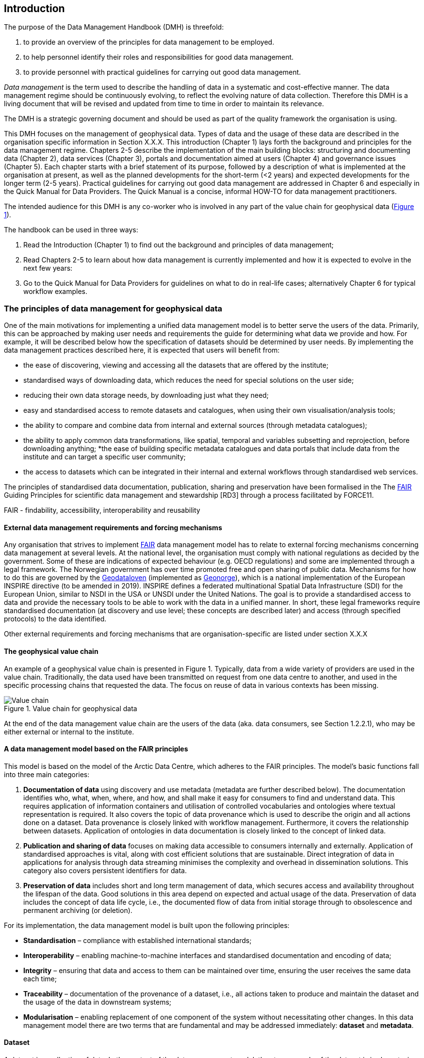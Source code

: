 [[introduction]]
== Introduction
:xrefstyle: short

//not updated: chapter links, check all links to glossary and acronyms
//remember: change references to quick manual

The purpose of the Data Management Handbook (DMH) is threefold:

1. to provide an overview of the principles for data management to be employed.
2. to help personnel identify their roles and responsibilities for good data management.
3. to provide personnel with practical guidelines for carrying out good data management.

_Data management_ is the term used to describe the handling of data in a systematic and cost-effective manner. 
The data management regime should be continuously evolving, to reflect the evolving nature of data collection. Therefore this DMH is a living document that will be revised and updated from time to time in order to maintain its relevance.

The DMH is a strategic governing document and should be used as part of the quality framework the organisation is using. 

// Remember to add links/references to the chapters below

This DMH focuses on the management of geophysical data. Types of data and the usage of these data are described in the organisation specific information in Section X.X.X.
This introduction (Chapter 1) lays forth the background and principles for the data management regime. 
Chapters 2-5 describe the implementation of the main building blocks: structuring and documenting data (Chapter 2), data services (Chapter 3), portals and documentation aimed at users (Chapter 4) and governance issues (Chapter 5). 
Each chapter starts with a brief statement of its purpose, followed by a description of what is implemented at the organisation at present, as well as the planned developments for the short-term (<2 years) and expected developments for the longer term (2-5 years). 
Practical guidelines for carrying out good data management are addressed in Chapter 6 and especially in the Quick Manual for Data Providers. 
The Quick Manual is a concise, informal HOW-TO for data management practitioners.

//Remember to change if we move away from the Quick manual

The intended audience for this DMH is any co-worker who is involved in any part of the value chain for geophysical data (<<img-value_chain>>).

The handbook can be used in three ways: 

1. Read the Introduction (Chapter 1) to find out the background and principles of data management;
2. Read Chapters 2-5 to learn about how data management is currently implemented and how it is expected to evolve in the next few years:
3. Go to the Quick Manual for Data Providers for guidelines on what to do in real-life cases; alternatively Chapter 6 for typical workflow examples.

[[PrinciplesDataManagement]]
=== The principles of data management for geophysical data

One of the main motivations for implementing a unified data management model is to better serve the users of the data. Primarily, this can be approached by making user needs and requirements the guide for determining what data we provide and how. For example, it will be described below how the specification of datasets should be determined by user needs. By implementing the data management practices described here, it is expected that users will benefit from:

* the ease of discovering, viewing and accessing all the datasets that are offered by the institute;
* standardised ways of downloading data, which reduces the need for special solutions on the user side;
* reducing their own data storage needs, by downloading just what they need;
* easy and standardised access to remote datasets and catalogues, when using their own visualisation/analysis tools;
* the ability to compare and combine data from internal and external sources (through metadata catalogues);
* the ability to apply common data transformations, like spatial, temporal and variables subsetting and reprojection, before downloading anything;
*the ease of building specific metadata catalogues and data portals that include data from the institute and can target a specific user community;
* the access to datasets which can be integrated in their internal and external workflows through standardised web services.

// need to link to glossary terms for FAIR,RD3 and FORCE11
The principles of standardised data documentation, publication, sharing and preservation have been formalised in the The <<fair-principles,FAIR>> Guiding Principles for scientific data management and stewardship [RD3] through a process facilitated by FORCE11.
 
FAIR - findability, accessibility, interoperability and reusability

[[external-requirements]]
==== External data management requirements and forcing mechanisms

Any organisation that strives to implement <<fair-principles,FAIR>> data management model has to relate to external forcing mechanisms concerning data management at several levels. At the national level, the organisation must comply with national regulations as decided by the government. Some of these are indications of expected behaviour (e.g. OECD regulations) and some are implemented through a legal framework. The Norwegian government has over time promoted free and open sharing of public data. Mechanisms for how to do this are governed by the <<geodataloven,Geodataloven>> (implemented as <<geonorge,Geonorge>>), which is a national implementation of the European INSPIRE directive (to be amended in 2019). INSPIRE defines a federated multinational Spatial Data Infrastructure (SDI) for the European Union, similar to NSDI in the USA or UNSDI under the United Nations. The goal is to provide a standardised access to data and provide the necessary tools to be able to work with the data in a unified manner. In short, these legal frameworks require standardised documentation (at discovery and use level; these concepts are described later) and access (through specified protocols) to the data identified.

Other external requirements and forcing mechanisms that are organisation-specific are listed under section X.X.X
//link to proper section

[[geophysical-value-chain]]
==== The geophysical value chain

An example of a geophysical value chain is presented in Figure 1. Typically, data from a wide variety of providers are used in the value chain. Traditionally, the data used have been transmitted on request from one data centre to another, and used in the specific processing chains that requested the data. 
The focus on reuse of data in various contexts has been missing.

// need to solve the link to the image and possibly also the linking to the image

[#img-value_chain]
.Value chain for geophysical data
image::value_chain.png[Value chain]


At the end of the data management value chain are the users of the data (aka. data consumers, see Section 1.2.2.1), who may be either external or internal to the institute.

[[fair-data-management-model]]
==== A data management model based on the FAIR principles

This model is based on the model of the Arctic Data Centre, which adheres to the FAIR principles. The model’s basic functions fall into three main categories:

1. *Documentation of data* using discovery and use metadata (metadata are further described below). 
The documentation identifies who, what, when, where, and how, and shall make it easy for consumers to find and understand data. This requires application of information containers and utilisation of controlled vocabularies and ontologies where textual representation is required. It also covers the topic of data provenance which is used to describe the origin and all actions done on a dataset. Data provenance is closely linked with workflow management. Furthermore, it covers the relationship between datasets. Application of ontologies in data documentation is closely linked to the concept of linked data. 
2. *Publication and sharing of data* focuses on making data accessible to consumers internally and externally.
Application of standardised approaches is vital, along with cost efficient solutions that are sustainable. Direct integration of data in applications for analysis through data streaming minimises the complexity and overhead in dissemination solutions. 
This category also covers persistent identifiers for data.
3. *Preservation of data* includes short and long term management of data, which secures access and availability throughout the lifespan of the data. Good solutions in this area depend on expected and actual usage of the data. Preservation of data includes the concept of data life cycle, i.e., the documented flow of data from initial storage through to obsolescence and permanent archiving (or deletion).

For its implementation, the data management model is built upon the following principles:

* *Standardisation* – compliance with established international standards;
* *Interoperability* – enabling machine-to-machine interfaces and standardised documentation and encoding of data;
* *Integrity* – ensuring that data and access to them can be maintained over time, ensuring the user receives the same data each time;
* *Traceability* – documentation of the provenance of a dataset, i.e., all actions taken to produce and maintain the dataset and the usage of the data in downstream systems;
* *Modularisation* – enabling replacement of one component of the system without necessitating other changes. 
In this data management model there are two terms that are fundamental and may be addressed immediately: *dataset* and *metadata*.

[[dataset]]
==== Dataset

A dataset is a collection of data. In the context of the data management model, the storage mode of the dataset is irrelevant, since access mechanisms can be decoupled from the storage layer as experienced by a data consumer. Typically, a dataset represents a number of variables in time and space. A more detailed definition is provided in the <<glossary,Glossary of Terms>>. In order to best serve the data through the web services developed, the following guidance is given for defining datasets:

1. A dataset can be a collection of variables stored in, for example, a relational database or as flat files. 
2. A dataset is defined as a number of spatial and/or temporal variables. 
3. A dataset should be defined by the information content and not the production method. This implies that the output of, for example, a numerical model may be divided into several datasets that are related. This is also important in order to efficiently serve the data through <<webservice,web services>>. For instance, model variables defined on different vertical coordinates should be separated as <<linked-data,linked datasets>>, since some OGC //Link here// services (e.g. WMS) are unable to handle mixed coordinates in the same dataset.
4. A good dataset does not mix feature types, e.g. do not combine trajectories and gridded data in one dataset.

Most importantly, a dataset should be defined to meet a consumer need. This means that the specification of a dataset should follow not only the content guidelines just listed, but also address the user needs for delivery, security and preservation.

[[metadata]]
==== Metadata

Metadata is a broad concept. In our data management model the term “metadata” is used in several contexts, specifically the five categories that are briefly described in <<tabl-metadata>>. 

.Brief introduction to different types of metadata.
[[tabl-metadata]]
[%header, cols=4*]
|===
|Type
|Purpose
|Description
|Examples

|[[discovery-metadata]]Discovery metadata
|Used to find relevant data
|Discovery metadata are also called index metadata and are a digital version of the library index card. They describe who did what, where and when, how to access data and potential constraints on the data. They shall also link to further information on the data like site metadata. Discovery metadata are thus WIS metadata.
|ISO 19115
GCMD DIF

|[[use-metadata]]Use metadata
|Used to understand data found
|Use metadata describe the actual content of a dataset and how it is encoded. The purpose is to enable the user to understand the data without any further communication. They describe the content of variables using standardised vocabularies, units of variable, encoding of missing values, map projections, etc.
|Climate and Forecast (CF) Convention
BUFR
GRIB

|[[configuration-metadata]]Configuration metadata
|Used to tune portal services for datasets for users
|Configuration metadata are used to improve the services offered through a portal to the user community. This can be e.g. how to best visualise a product.
|
 
|[[site-metadata]]Site metadata
|Used to understand data found
|Site metadata are used to describe the context of observational data. They describe the location of an observation, the instrumentation, procedures, etc. To a certain extent they overlap with discovery metadata, but also extend the discovery metadata. Site metadata can be used for observation network design. Site metadata can be considered a type of use metadata.
|WIGOS
OGC O&M
StInfoSys

|[[system-metadata]]System metadata
|Used to understand the technical structure of the data management system and track changes in it 
|System metadata covers e.g. technical details of the storage system (e.g. Lustre metadata), web services, their purpose and how they interact with other components of the data management system, available and consumed storage, number of users and other KPI elements etc.
|SysDok
|===

The tools and facilities used to manage the information contained in the metadata are further described in Chapter 2.
//add internal link

[[human-roles]]
=== Human roles in data management

[[data-consumer]]
==== Data consumer

The Data Consumer may be a scientist or student, employee of a governmental agency, consultant or some other person with a professional or personal interest in the data provided. Data consumers may be internal or external to the entities providing and managing the data.

[[data-provider]]
==== Data provider

The Data Provider is generating datasets managed by the data management system described in this document. Data providers can be internal or external to the system. They should be able to maintain the datasets they have committed.
​
[[data-management-roles]]
==== Data Management Roles

Between the data providers and data consumers are the processes that manage and deliver the datasets (cf. <<img-value-chain>>). A number of human roles may be defined with responsibilities that, together, ensure that these processes are carried out in accordance with the data management requirements of the organisation. The definition and filling of these roles depend heavily on the particular organisation, and each organisation must devise its own best solution. 

[[summary-requirements]]
=== Summary of data management requirements

The data management regime described in this DMH follows the Arctic Data centre model and shall ensure that:

. There are relevant metadata for all datasets, and both data and metadata are available in a form and in such a way that they can be utilised by both humans and machines.
.. There are sufficient metadata for each dataset for both discovery and use purposes.
.. Discovery metadata are indexed and can be retrieved from available services in a standard way and with standard protocols.
.. There are interfaces for discovery, visualisation and download, as well as portals for human access, that operate seamlessly across institutions.
.. The data are described in a relevant, standardised and managed vocabulary that supports machine-machine interfaces.
.. Datasets have attached a unique and permanent identifier, i.e., UUID, that enables traceability. 
.. Datasets have licensing that ensures free use and reuse wherever possible.
.. Datasets are available for download in a standard form according to the FAIR guiding principles (NetCDF/CF and equivalent) and through standard protocols (OPeNDAP, OGC WCS, secure direct download, etc.) that are accepted and utilised in the user environment.
.. There are authentication and authorisation mechanisms that ensure access control to data with restrictions, and that are compatible with and coupled to relevant public authentication solutions (FEIDE, eduGAIN, Google, etc.).
. There is an organisation that provides for the management of each dataset throughout its lifetime (life cycle management).
.. There is documentation that describes physical storage, lifetime of each dataset, degree of storage redundancy, metadata consistency methods, how dataset versioning is implemented and unique IDs to ensure traceability.
The organisation provides seamless access to data from distributed data centres through various portals.
.. The above and a business model at dataset level are described in a Data Management Plan (DMP)
. There are services or tools that provide the following functionalities on the datasets:
.. Transformations
... subsetting
... slicing of gridded data sets to points, sections, profiles
... reprojection
... resampling
... reformatting
.. Visualisation (time series, mapping services, etc.)
.. Aggregation
.. Upload of new datasets (including enabling and configuring data access services)





